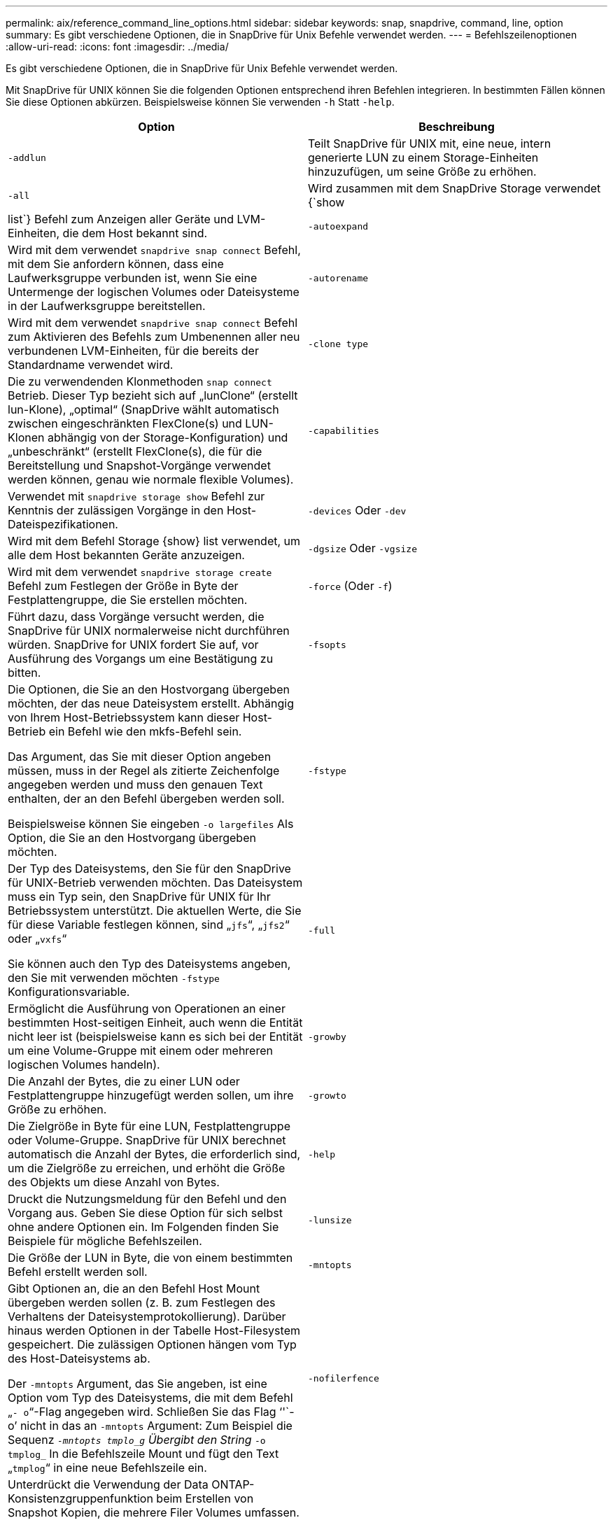 ---
permalink: aix/reference_command_line_options.html 
sidebar: sidebar 
keywords: snap, snapdrive, command, line, option 
summary: Es gibt verschiedene Optionen, die in SnapDrive für Unix Befehle verwendet werden. 
---
= Befehlszeilenoptionen
:allow-uri-read: 
:icons: font
:imagesdir: ../media/


[role="lead"]
Es gibt verschiedene Optionen, die in SnapDrive für Unix Befehle verwendet werden.

Mit SnapDrive für UNIX können Sie die folgenden Optionen entsprechend ihren Befehlen integrieren. In bestimmten Fällen können Sie diese Optionen abkürzen. Beispielsweise können Sie verwenden `-h` Statt `-help`.

|===
| Option | Beschreibung 


 a| 
`-addlun`
 a| 
Teilt SnapDrive für UNIX mit, eine neue, intern generierte LUN zu einem Storage-Einheiten hinzuzufügen, um seine Größe zu erhöhen.



 a| 
`-all`
 a| 
Wird zusammen mit dem SnapDrive Storage verwendet {`show | list`} Befehl zum Anzeigen aller Geräte und LVM-Einheiten, die dem Host bekannt sind.



 a| 
`-autoexpand`
 a| 
Wird mit dem verwendet `snapdrive snap connect` Befehl, mit dem Sie anfordern können, dass eine Laufwerksgruppe verbunden ist, wenn Sie eine Untermenge der logischen Volumes oder Dateisysteme in der Laufwerksgruppe bereitstellen.



 a| 
`-autorename`
 a| 
Wird mit dem verwendet `snapdrive snap connect` Befehl zum Aktivieren des Befehls zum Umbenennen aller neu verbundenen LVM-Einheiten, für die bereits der Standardname verwendet wird.



 a| 
`-clone type`
 a| 
Die zu verwendenden Klonmethoden `snap connect` Betrieb. Dieser Typ bezieht sich auf „lunClone“ (erstellt lun-Klone), „optimal“ (SnapDrive wählt automatisch zwischen eingeschränkten FlexClone(s) und LUN-Klonen abhängig von der Storage-Konfiguration) und „unbeschränkt“ (erstellt FlexClone(s), die für die Bereitstellung und Snapshot-Vorgänge verwendet werden können, genau wie normale flexible Volumes).



 a| 
`-capabilities`
 a| 
Verwendet mit `snapdrive storage show` Befehl zur Kenntnis der zulässigen Vorgänge in den Host-Dateispezifikationen.



 a| 
`-devices` Oder `-dev`
 a| 
Wird mit dem Befehl Storage {show} list verwendet, um alle dem Host bekannten Geräte anzuzeigen.



 a| 
`-dgsize` Oder `-vgsize`
 a| 
Wird mit dem verwendet `snapdrive storage create` Befehl zum Festlegen der Größe in Byte der Festplattengruppe, die Sie erstellen möchten.



 a| 
`-force` (Oder `-f`)
 a| 
Führt dazu, dass Vorgänge versucht werden, die SnapDrive für UNIX normalerweise nicht durchführen würden. SnapDrive for UNIX fordert Sie auf, vor Ausführung des Vorgangs um eine Bestätigung zu bitten.



 a| 
`-fsopts`
 a| 
Die Optionen, die Sie an den Hostvorgang übergeben möchten, der das neue Dateisystem erstellt. Abhängig von Ihrem Host-Betriebssystem kann dieser Host-Betrieb ein Befehl wie den mkfs-Befehl sein.

Das Argument, das Sie mit dieser Option angeben müssen, muss in der Regel als zitierte Zeichenfolge angegeben werden und muss den genauen Text enthalten, der an den Befehl übergeben werden soll.

Beispielsweise können Sie eingeben `-o largefiles` Als Option, die Sie an den Hostvorgang übergeben möchten.



 a| 
`-fstype`
 a| 
Der Typ des Dateisystems, den Sie für den SnapDrive für UNIX-Betrieb verwenden möchten. Das Dateisystem muss ein Typ sein, den SnapDrive für UNIX für Ihr Betriebssystem unterstützt. Die aktuellen Werte, die Sie für diese Variable festlegen können, sind „`jfs`“, „`jfs2`“ oder „`vxfs`“

Sie können auch den Typ des Dateisystems angeben, den Sie mit verwenden möchten `-fstype` Konfigurationsvariable.



 a| 
`-full`
 a| 
Ermöglicht die Ausführung von Operationen an einer bestimmten Host-seitigen Einheit, auch wenn die Entität nicht leer ist (beispielsweise kann es sich bei der Entität um eine Volume-Gruppe mit einem oder mehreren logischen Volumes handeln).



 a| 
`-growby`
 a| 
Die Anzahl der Bytes, die zu einer LUN oder Festplattengruppe hinzugefügt werden sollen, um ihre Größe zu erhöhen.



 a| 
`-growto`
 a| 
Die Zielgröße in Byte für eine LUN, Festplattengruppe oder Volume-Gruppe. SnapDrive für UNIX berechnet automatisch die Anzahl der Bytes, die erforderlich sind, um die Zielgröße zu erreichen, und erhöht die Größe des Objekts um diese Anzahl von Bytes.



 a| 
`-help`
 a| 
Druckt die Nutzungsmeldung für den Befehl und den Vorgang aus. Geben Sie diese Option für sich selbst ohne andere Optionen ein. Im Folgenden finden Sie Beispiele für mögliche Befehlszeilen.



 a| 
`-lunsize`
 a| 
Die Größe der LUN in Byte, die von einem bestimmten Befehl erstellt werden soll.



 a| 
`-mntopts`
 a| 
Gibt Optionen an, die an den Befehl Host Mount übergeben werden sollen (z. B. zum Festlegen des Verhaltens der Dateisystemprotokollierung). Darüber hinaus werden Optionen in der Tabelle Host-Filesystem gespeichert. Die zulässigen Optionen hängen vom Typ des Host-Dateisystems ab.

Der `-mntopts` Argument, das Sie angeben, ist eine Option vom Typ des Dateisystems, die mit dem Befehl „`- o`“-Flag angegeben wird. Schließen Sie das Flag '`'`- o`' nicht in das an `-mntopts` Argument: Zum Beispiel die Sequenz `_-mntopts tmplo_g` Übergibt den String `_-o tmplog_` In die Befehlszeile Mount und fügt den Text „`tmplog`“ in eine neue Befehlszeile ein.



 a| 
`-nofilerfence`
 a| 
Unterdrückt die Verwendung der Data ONTAP-Konsistenzgruppenfunktion beim Erstellen von Snapshot Kopien, die mehrere Filer Volumes umfassen.

In Data ONTAP 7.2 oder höher können Sie den Zugriff auf ein gesamtes Filer Volume unterbrechen. Durch Verwendung des `-nofilerfence` Die Option „Freeze“ kann der Zugriff auf eine einzelne LUN eingefroren werden.



 a| 
`-nolvm`
 a| 
Verbindet oder erstellt ein Dateisystem direkt auf einem LUN ohne Beteiligung des Host LVM.

Alle Befehle, die diese Option zum Verbinden oder Erstellen eines Dateisystems direkt auf einer LUN übernehmen, akzeptieren diese nicht für Host-Cluster oder freigegebene Ressourcen. Diese Option ist nur für lokale Ressourcen zulässig.



 a| 
`-nopersist`
 a| 
Verbindung oder Erstellung eines Filesystems oder einer Snapshot Kopie mit einem Filesystem, ohne einen Eintrag in der persistenten Mount-Eingabedatei des Hosts hinzuzufügen.



 a| 
`-prefixfv`
 a| 
Präfix, das beim Generieren des geklonten Volume-Namens verwendet werden soll. Das Format des Namens des neuen Volume wäre <pre-`fix>_<original_volume_name>`.



 a| 
`-reserve - noreserve`
 a| 
Wird mit dem verwendet `snapdrive storage create`, `snapdrive snap connect` Oder `snapdrive snap restore` Befehle, um anzugeben, ob SnapDrive für UNIX eine Speicherplatzreservierung erstellt. Standardmäßig reserviert SnapDrive für UNIX Storage beim Erstellen, Ändern der Größe und Erstellen von Snapshots und erstellt keine Reservierungen für Snapshot Verbindungen.



 a| 
`-noprompt`
 a| 
Unterdrückt die Aufforderung während der Befehlsausführung. Standardmäßig werden Sie bei jeder Operation, die gefährliche oder nicht intuitive Nebenwirkungen haben, aufgefordert, zu bestätigen, dass SnapDrive für UNIX versucht werden sollte. Diese Option überschreibt die Eingabeaufforderung; wenn sie mit dem kombiniert wird `-force` Option, SnapDrive für UNIX führt den Vorgang durch, ohne eine Bestätigung zu verlangen.



 a| 
`-quiet` (Oder `-q`)
 a| 
Unterdrückt die Meldung von Fehlern und Warnungen, unabhängig davon, ob sie normal oder diagnostisch sind. Es gibt den Status Null (Erfolg) oder nicht Null zurück. Der `-quiet` Die Option überschreibt den `-verbose` Option.

Diese Option wird für ignoriert `snapdrive storage show`, `snapdrive snap show`, und `snapdrive config show` Befehle.



 a| 
`-readonly`
 a| 
Dies ist für Konfigurationen mit Data ONTAP 7.1 oder jegliche Konfiguration erforderlich, die herkömmliche Volumes verwendet. Verbindet die NFS-Datei oder das NFS-Verzeichnis mit schreibgeschütztem Zugriff.

Optional für Konfigurationen mit Data ONTAP 7.0, die FlexVol Volumes verwenden. Verbindet die NFS-Datei- oder Verzeichnisstruktur mit schreibgeschütztem Zugriff. (Der Standardwert ist Lesen/Schreiben).



 a| 
`-split`
 a| 
Ermöglicht die Aufteilung geklonter Volumes oder LUNs während einer Snapshot Verbindung und der Aktionen zur Trennung von Snapshots.

Sie können die geklonten Volumes oder LUNs auch mit dem aufteilen `_enable-split-clone_` Konfigurationsvariable.



 a| 
`-status`
 a| 
Wird mit dem verwendet `snapdrive storage show` Befehl zur Angabe, ob das Volume oder die LUN geklont wurde.



 a| 
`-unrelated`
 a| 
Erstellt eine Snapshot Kopie von `file_spec` Einheiten, die beim Erstellen der Snapshot Kopie keine abhängigen Schreibvorgänge besitzen. Da die Einheiten keine abhängigen Schreibvorgänge haben, erstellt SnapDrive für UNIX eine absturzkonsistente Snapshot-Kopie der einzelnen Storage-Einheiten, führt jedoch keine Schritte aus, um die Einheiten zueinander zu entsprechen.



 a| 
`-verbose` (Oder `-v`)
 a| 
Zeigt bei Bedarf detaillierte Ausgabe an. Alle Befehle und Vorgänge akzeptieren diese Option, obwohl einige sie möglicherweise ignorieren.



 a| 
`-vgsize` Oder `-dgsize`
 a| 
Wird mit dem verwendet `storage create` Befehl zum Festlegen der Größe in Byte der Volume-Gruppe, die Sie erstellen möchten.



 a| 
`-vmtype`
 a| 
Den Typ des Volume-Managers, den Sie für den SnapDrive für UNIX-Betrieb verwenden möchten.

Wenn der Benutzer das angibt `-vmtype` Option in der Kommandozeile explizit verwendet SnapDrive für UNIX den in der Option angegebenen Wert unabhängig vom im angegebenen Wert `vmtype` Konfigurationsvariable. Wenn der `-vmtype` Option wird nicht in der Befehlszeilenoption angegeben, verwendet SnapDrive für UNIX den Volume-Manager, der sich in der Konfigurationsdatei befindet.

Der Volume Manager muss ein Typ sein, den SnapDrive für UNIX für Ihr Betriebssystem unterstützt. Aktuelle Werte, die Sie für diese Variable als vxvm oder lvm setzen können.

Sie können auch den Typ des Volume-Managers angeben, den Sie mit verwenden möchten `vmtype` Konfigurationsvariable.



 a| 
`-vbsr {preview|execute}`
 a| 
Der `preview` Mit Option wird ein Volume-basierter SnapRestore-Vorschaumechanismus für die angegebene Host-Dateiepec initiiert. Mit dem `execute` Option: SnapDrive für UNIX führt mit Volume-basiertem SnapRestore für die angegebene Dateiepec aus.

|===